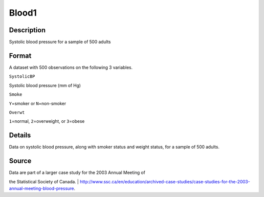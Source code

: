 +--------------------------------------+--------------------------------------+
| Blood1                               |
| R Documentation                      |
+--------------------------------------+--------------------------------------+

Blood1
------

Description
~~~~~~~~~~~

Systolic blood pressure for a sample of 500 adults

Format
~~~~~~

A dataset with 500 observations on the following 3 variables.

``SystolicBP``

Systolic blood pressure (mm of Hg)

``Smoke``

``Y``\ =smoker or ``N``\ =non-smoker

``Overwt``

``1``\ =normal, ``2``\ =overweight, or ``3``\ =obese

Details
~~~~~~~

Data on systolic blood pressure, along with smoker status and weight
status, for a sample of 500 adults.

Source
~~~~~~

| Data are part of a larger case study for the 2003 Annual Meeting of
the Statistical Society of Canada.
| 
http://www.ssc.ca/en/education/archived-case-studies/case-studies-for-the-2003-annual-meeting-blood-pressure.
